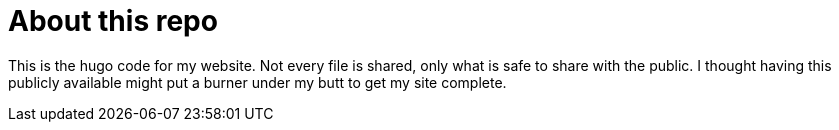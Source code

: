 = About this repo

This is the hugo code for my website. Not every file is shared, only what is safe to share with the public. I thought having this publicly available might put a burner under my butt to get my site complete.
